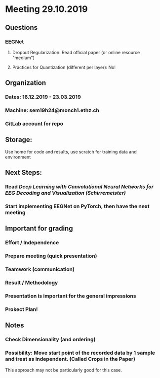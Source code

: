 * Meeting 29.10.2019
** Questions
*** EEGNet
**** Dropout Regularization: Read official paper (or online resource "medium")
**** Practices for Quantization (different per layer): No!
** Organization
*** Dates: 16.12.2019 - 23.03.2019
*** Machine: sem19h24@monch1.ethz.ch
*** GitLab account for repo
** Storage:
Use home for code and results, use scratch for training data and environment
** Next Steps:
*** Read /Deep Learning with Convolutional Neural Networks for EEG Decoding and Visualization (Schirremeister)/
*** Start implementing EEGNet on PyTorch, then have the next meeting
** Important for grading
*** Effort / Independence
*** Prepare meeting (quick presentation)
*** Teamwork (communication)
*** Result / Methodology
*** Presentation is important for the general impressions
*** Prokect Plan!
** Notes
*** Check Dimensionality (and ordering)
*** Possibility: Move start point of the recorded data by 1 sample and treat as independent. (Called Crops in the Paper)
This approach may not be particularly good for this case.

